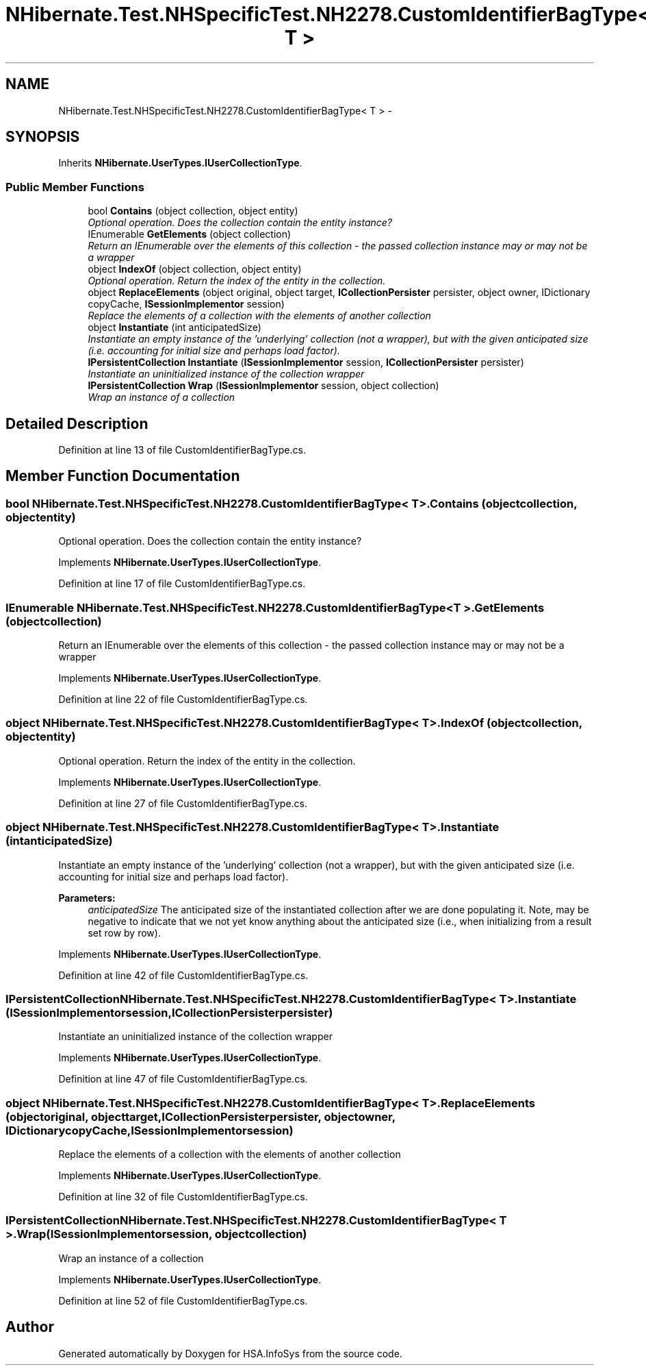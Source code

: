 .TH "NHibernate.Test.NHSpecificTest.NH2278.CustomIdentifierBagType< T >" 3 "Fri Jul 5 2013" "Version 1.0" "HSA.InfoSys" \" -*- nroff -*-
.ad l
.nh
.SH NAME
NHibernate.Test.NHSpecificTest.NH2278.CustomIdentifierBagType< T > \- 
.SH SYNOPSIS
.br
.PP
.PP
Inherits \fBNHibernate\&.UserTypes\&.IUserCollectionType\fP\&.
.SS "Public Member Functions"

.in +1c
.ti -1c
.RI "bool \fBContains\fP (object collection, object entity)"
.br
.RI "\fIOptional operation\&. Does the collection contain the entity instance? \fP"
.ti -1c
.RI "IEnumerable \fBGetElements\fP (object collection)"
.br
.RI "\fIReturn an IEnumerable over the elements of this collection - the passed collection instance may or may not be a wrapper \fP"
.ti -1c
.RI "object \fBIndexOf\fP (object collection, object entity)"
.br
.RI "\fIOptional operation\&. Return the index of the entity in the collection\&. \fP"
.ti -1c
.RI "object \fBReplaceElements\fP (object original, object target, \fBICollectionPersister\fP persister, object owner, IDictionary copyCache, \fBISessionImplementor\fP session)"
.br
.RI "\fIReplace the elements of a collection with the elements of another collection \fP"
.ti -1c
.RI "object \fBInstantiate\fP (int anticipatedSize)"
.br
.RI "\fIInstantiate an empty instance of the 'underlying' collection (not a wrapper), but with the given anticipated size (i\&.e\&. accounting for initial size and perhaps load factor)\&. \fP"
.ti -1c
.RI "\fBIPersistentCollection\fP \fBInstantiate\fP (\fBISessionImplementor\fP session, \fBICollectionPersister\fP persister)"
.br
.RI "\fIInstantiate an uninitialized instance of the collection wrapper \fP"
.ti -1c
.RI "\fBIPersistentCollection\fP \fBWrap\fP (\fBISessionImplementor\fP session, object collection)"
.br
.RI "\fIWrap an instance of a collection \fP"
.in -1c
.SH "Detailed Description"
.PP 
Definition at line 13 of file CustomIdentifierBagType\&.cs\&.
.SH "Member Function Documentation"
.PP 
.SS "bool NHibernate\&.Test\&.NHSpecificTest\&.NH2278\&.CustomIdentifierBagType< T >\&.Contains (objectcollection, objectentity)"

.PP
Optional operation\&. Does the collection contain the entity instance? 
.PP
Implements \fBNHibernate\&.UserTypes\&.IUserCollectionType\fP\&.
.PP
Definition at line 17 of file CustomIdentifierBagType\&.cs\&.
.SS "IEnumerable NHibernate\&.Test\&.NHSpecificTest\&.NH2278\&.CustomIdentifierBagType< T >\&.GetElements (objectcollection)"

.PP
Return an IEnumerable over the elements of this collection - the passed collection instance may or may not be a wrapper 
.PP
Implements \fBNHibernate\&.UserTypes\&.IUserCollectionType\fP\&.
.PP
Definition at line 22 of file CustomIdentifierBagType\&.cs\&.
.SS "object NHibernate\&.Test\&.NHSpecificTest\&.NH2278\&.CustomIdentifierBagType< T >\&.IndexOf (objectcollection, objectentity)"

.PP
Optional operation\&. Return the index of the entity in the collection\&. 
.PP
Implements \fBNHibernate\&.UserTypes\&.IUserCollectionType\fP\&.
.PP
Definition at line 27 of file CustomIdentifierBagType\&.cs\&.
.SS "object NHibernate\&.Test\&.NHSpecificTest\&.NH2278\&.CustomIdentifierBagType< T >\&.Instantiate (intanticipatedSize)"

.PP
Instantiate an empty instance of the 'underlying' collection (not a wrapper), but with the given anticipated size (i\&.e\&. accounting for initial size and perhaps load factor)\&. 
.PP
\fBParameters:\fP
.RS 4
\fIanticipatedSize\fP The anticipated size of the instantiated collection after we are done populating it\&. Note, may be negative to indicate that we not yet know anything about the anticipated size (i\&.e\&., when initializing from a result set row by row)\&. 
.RE
.PP

.PP
Implements \fBNHibernate\&.UserTypes\&.IUserCollectionType\fP\&.
.PP
Definition at line 42 of file CustomIdentifierBagType\&.cs\&.
.SS "\fBIPersistentCollection\fP NHibernate\&.Test\&.NHSpecificTest\&.NH2278\&.CustomIdentifierBagType< T >\&.Instantiate (\fBISessionImplementor\fPsession, \fBICollectionPersister\fPpersister)"

.PP
Instantiate an uninitialized instance of the collection wrapper 
.PP
Implements \fBNHibernate\&.UserTypes\&.IUserCollectionType\fP\&.
.PP
Definition at line 47 of file CustomIdentifierBagType\&.cs\&.
.SS "object NHibernate\&.Test\&.NHSpecificTest\&.NH2278\&.CustomIdentifierBagType< T >\&.ReplaceElements (objectoriginal, objecttarget, \fBICollectionPersister\fPpersister, objectowner, IDictionarycopyCache, \fBISessionImplementor\fPsession)"

.PP
Replace the elements of a collection with the elements of another collection 
.PP
Implements \fBNHibernate\&.UserTypes\&.IUserCollectionType\fP\&.
.PP
Definition at line 32 of file CustomIdentifierBagType\&.cs\&.
.SS "\fBIPersistentCollection\fP NHibernate\&.Test\&.NHSpecificTest\&.NH2278\&.CustomIdentifierBagType< T >\&.Wrap (\fBISessionImplementor\fPsession, objectcollection)"

.PP
Wrap an instance of a collection 
.PP
Implements \fBNHibernate\&.UserTypes\&.IUserCollectionType\fP\&.
.PP
Definition at line 52 of file CustomIdentifierBagType\&.cs\&.

.SH "Author"
.PP 
Generated automatically by Doxygen for HSA\&.InfoSys from the source code\&.
